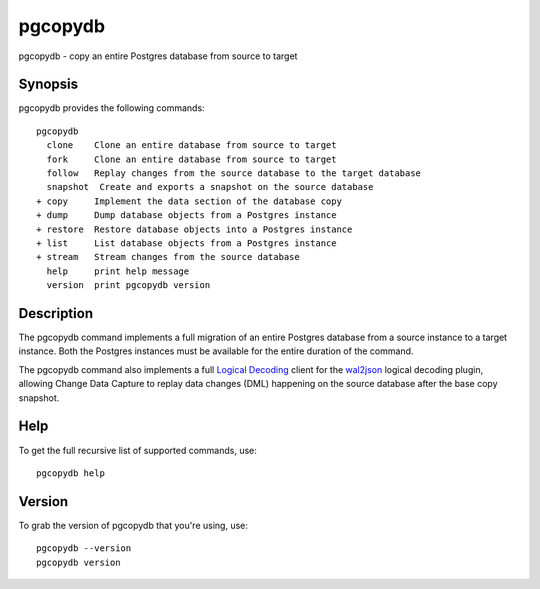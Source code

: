 .. _pgcopydb:

pgcopydb
=========

pgcopydb - copy an entire Postgres database from source to target

Synopsis
--------

pgcopydb provides the following commands::

  pgcopydb
    clone    Clone an entire database from source to target
    fork     Clone an entire database from source to target
    follow   Replay changes from the source database to the target database
    snapshot  Create and exports a snapshot on the source database
  + copy     Implement the data section of the database copy
  + dump     Dump database objects from a Postgres instance
  + restore  Restore database objects into a Postgres instance
  + list     List database objects from a Postgres instance
  + stream   Stream changes from the source database
    help     print help message
    version  print pgcopydb version

Description
-----------

The pgcopydb command implements a full migration of an entire Postgres
database from a source instance to a target instance. Both the Postgres
instances must be available for the entire duration of the command.

The pgcopydb command also implements a full `Logical Decoding`__ client for
the `wal2json`__ logical decoding plugin, allowing Change Data Capture to
replay data changes (DML) happening on the source database after the base
copy snapshot.

__ https://www.postgresql.org/docs/current/logicaldecoding.html
__ https://github.com/eulerto/wal2json/

Help
----

To get the full recursive list of supported commands, use::

  pgcopydb help

Version
-------

To grab the version of pgcopydb that you're using, use::

   pgcopydb --version
   pgcopydb version
